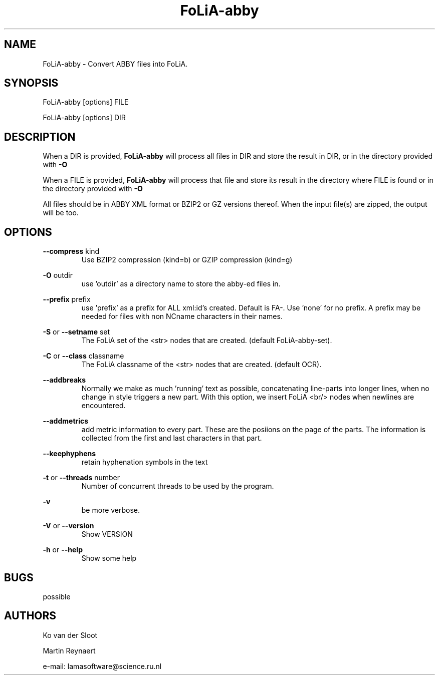 .TH FoLiA-abby 1 "2021 may 01"

.SH NAME
FoLiA-abby - Convert ABBY files into FoLiA.

.SH SYNOPSIS
FoLiA-abby [options] FILE

FoLiA-abby [options] DIR

.SH DESCRIPTION

When a DIR is provided,
.B FoLiA-abby
will process all files in DIR and store the result in DIR, or in
the directory provided with
.B -O

When a FILE is provided,
.B FoLiA-abby
will process that file and store its result in the directory where FILE is
found or in the directory provided with
.B -O

All files should be in ABBY XML format or BZIP2 or GZ versions thereof.
When the input file(s) are zipped, the output will be too.

.SH OPTIONS
.B --compress
kind
.RS
Use BZIP2 compression (kind=b) or GZIP compression (kind=g)
.RE

.B -O
outdir
.RS
use 'outdir' as a directory name to store the abby-ed files in.
.RE

.B --prefix
prefix
.RS
use 'prefix' as a prefix for ALL xml:id's created. Default is FA-. Use 'none'
for no prefix. A prefix may be needed for files with non NCname characters in
their names.
.RE

.B -S
or
.B --setname
set
.RS
The FoLiA set of the <str> nodes that are created. (default FoLiA-abby-set).
.RE

.B -C
or
.B --class
classname
.RS
The FoLiA classname of the <str> nodes that are created. (default OCR).
.RE

.B --addbreaks
.RS
Normally we make as much 'running' text as possible, concatenating line-parts
into longer lines, when no change in style triggers a new part.
With this option, we insert FoLiA <br/> nodes when newlines are encountered.
.RE

.B --addmetrics
.RS
add metric information to every part. These are the posiions on the page of the parts. The information is collected from the first and last characters in that
part.
.RE

.B --keephyphens
.RS
retain hyphenation symbols in the text
.RE

.B -t
or
.B --threads
number
.RS
Number of concurrent threads to be used by the program.
.RE

.B -v
.RS
be more verbose.
.RE

.B -V
or
.B
--version
.RS
Show VERSION
.RE

.B -h
or
.B --help
.RS
Show some help
.RE

.SH BUGS
possible

.SH AUTHORS
Ko van der Sloot

Martin Reynaert

e\-mail: lamasoftware@science.ru.nl
